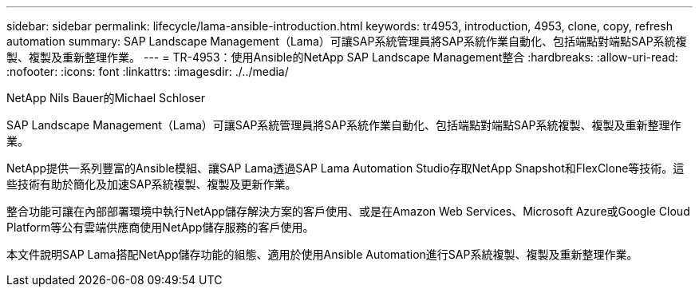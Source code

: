---
sidebar: sidebar 
permalink: lifecycle/lama-ansible-introduction.html 
keywords: tr4953, introduction, 4953, clone, copy, refresh automation 
summary: SAP Landscape Management（Lama）可讓SAP系統管理員將SAP系統作業自動化、包括端點對端點SAP系統複製、複製及重新整理作業。 
---
= TR-4953：使用Ansible的NetApp SAP Landscape Management整合
:hardbreaks:
:allow-uri-read: 
:nofooter: 
:icons: font
:linkattrs: 
:imagesdir: ./../media/


NetApp Nils Bauer的Michael Schloser

[role="lead"]
SAP Landscape Management（Lama）可讓SAP系統管理員將SAP系統作業自動化、包括端點對端點SAP系統複製、複製及重新整理作業。

NetApp提供一系列豐富的Ansible模組、讓SAP Lama透過SAP Lama Automation Studio存取NetApp Snapshot和FlexClone等技術。這些技術有助於簡化及加速SAP系統複製、複製及更新作業。

整合功能可讓在內部部署環境中執行NetApp儲存解決方案的客戶使用、或是在Amazon Web Services、Microsoft Azure或Google Cloud Platform等公有雲端供應商使用NetApp儲存服務的客戶使用。

本文件說明SAP Lama搭配NetApp儲存功能的組態、適用於使用Ansible Automation進行SAP系統複製、複製及重新整理作業。
